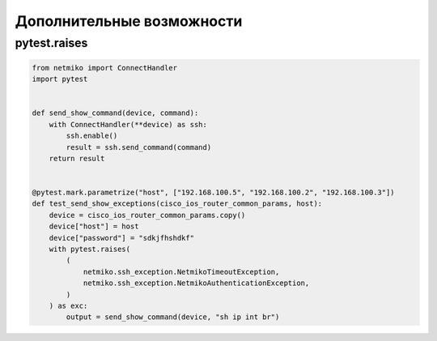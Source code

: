 Дополнительные возможности
--------------------------

pytest.raises
~~~~~~~~~~~~~

.. code:: python

    from netmiko import ConnectHandler
    import pytest


    def send_show_command(device, command):
        with ConnectHandler(**device) as ssh:
            ssh.enable()
            result = ssh.send_command(command)
        return result


    @pytest.mark.parametrize("host", ["192.168.100.5", "192.168.100.2", "192.168.100.3"])
    def test_send_show_exceptions(cisco_ios_router_common_params, host):
        device = cisco_ios_router_common_params.copy()
        device["host"] = host
        device["password"] = "sdkjfhshdkf"
        with pytest.raises(
            (
                netmiko.ssh_exception.NetmikoTimeoutException,
                netmiko.ssh_exception.NetmikoAuthenticationException,
            )
        ) as exc:
            output = send_show_command(device, "sh ip int br")

